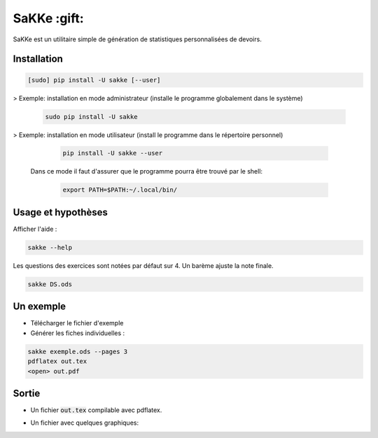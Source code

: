 SaKKe  :gift:
==============

SaKKe est un utilitaire simple de génération de statistiques personnalisées de devoirs.

Installation
-------------


.. code-block:: bash

  [sudo] pip install -U sakke [--user]

> Exemple: installation en mode administrateur (installe le programme globalement dans le système) 

    .. code-block:: bash
  
      sudo pip install -U sakke

> Exemple: installation en mode utilisateur (install le programme dans le répertoire personnel)

    .. code-block:: bash
  
      pip install -U sakke --user

   Dans ce mode il faut d'assurer que le programme pourra être trouvé par le shell:
   
    .. code-block:: bash
  
      export PATH=$PATH:~/.local/bin/
   
    

Usage et hypothèses
----------------------

Afficher l'aide :

.. code-block:: bash

  sakke --help

Les questions des exercices sont notées par défaut sur 4.
Un barème ajuste la note finale.

.. code-block:: bash

  sakke DS.ods

Un exemple
----------

* Télécharger le fichier d'exemple
* Générer les fiches individuelles :

.. code-block:: bash

  sakke exemple.ods --pages 3
  pdflatex out.tex
  <open> out.pdf

Sortie
-------

* Un fichier  :code:`out.tex` compilable avec pdflatex.

.. image:: pdf.png

* Un fichier avec quelques graphiques:

.. image:: plot.png
